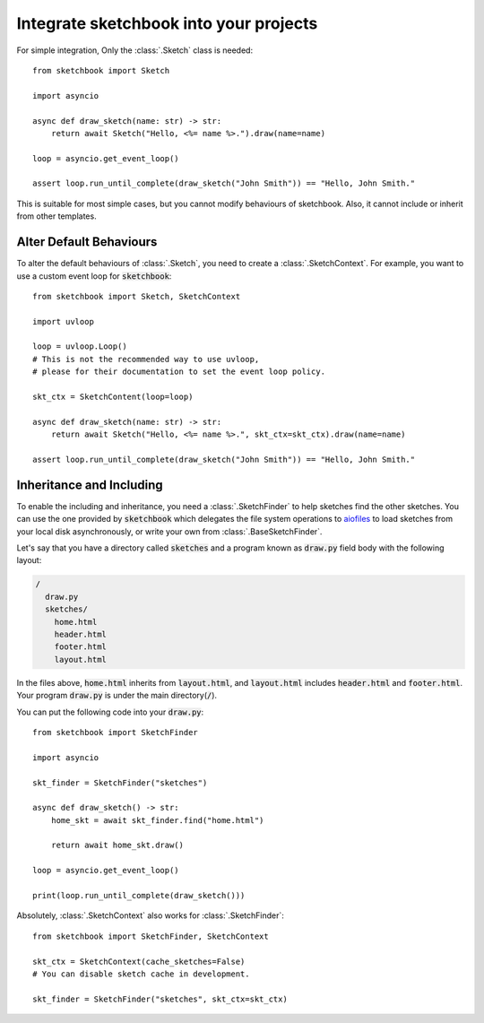 .. _integration:

=======================================
Integrate sketchbook into your projects
=======================================
For simple integration, Only the :class:`.Sketch` class is needed::

    from sketchbook import Sketch

    import asyncio

    async def draw_sketch(name: str) -> str:
        return await Sketch("Hello, <%= name %>.").draw(name=name)

    loop = asyncio.get_event_loop()

    assert loop.run_until_complete(draw_sketch("John Smith")) == "Hello, John Smith."

This is suitable for most simple cases, but you cannot modify behaviours of
sketchbook. Also, it cannot include or inherit from other templates.

Alter Default Behaviours
========================
To alter the default behaviours of :class:`.Sketch`,
you need to create a :class:`.SketchContext`.
For example, you want to use a custom event loop for :code:`sketchbook`::

    from sketchbook import Sketch, SketchContext

    import uvloop

    loop = uvloop.Loop()
    # This is not the recommended way to use uvloop,
    # please for their documentation to set the event loop policy.

    skt_ctx = SketchContent(loop=loop)

    async def draw_sketch(name: str) -> str:
        return await Sketch("Hello, <%= name %>.", skt_ctx=skt_ctx).draw(name=name)

    assert loop.run_until_complete(draw_sketch("John Smith")) == "Hello, John Smith."

Inheritance and Including
=========================
To enable the including and inheritance, you need a :class:`.SketchFinder` to
help sketches find the other sketches. You can use the one provided by :code:`sketchbook`
which delegates the file system operations to `aiofiles <https://github.com/Tinche/aiofiles>`_
to load sketches from your local disk asynchronously, or write your own from
:class:`.BaseSketchFinder`.

Let's say that you have a directory called :code:`sketches` and a program known
as :code:`draw.py` field body with the following layout:

.. code-block:: text

    /
      draw.py
      sketches/
        home.html
        header.html
        footer.html
        layout.html

In the files above, :code:`home.html` inherits from :code:`layout.html`, and
:code:`layout.html` includes :code:`header.html` and :code:`footer.html`.
Your program :code:`draw.py` is under the main directory(:code:`/`).

You can put the following code into your :code:`draw.py`::

    from sketchbook import SketchFinder

    import asyncio

    skt_finder = SketchFinder("sketches")

    async def draw_sketch() -> str:
        home_skt = await skt_finder.find("home.html")

        return await home_skt.draw()

    loop = asyncio.get_event_loop()

    print(loop.run_until_complete(draw_sketch()))

Absolutely, :class:`.SketchContext` also works for :class:`.SketchFinder`::

    from sketchbook import SketchFinder, SketchContext

    skt_ctx = SketchContext(cache_sketches=False)
    # You can disable sketch cache in development.

    skt_finder = SketchFinder("sketches", skt_ctx=skt_ctx)

